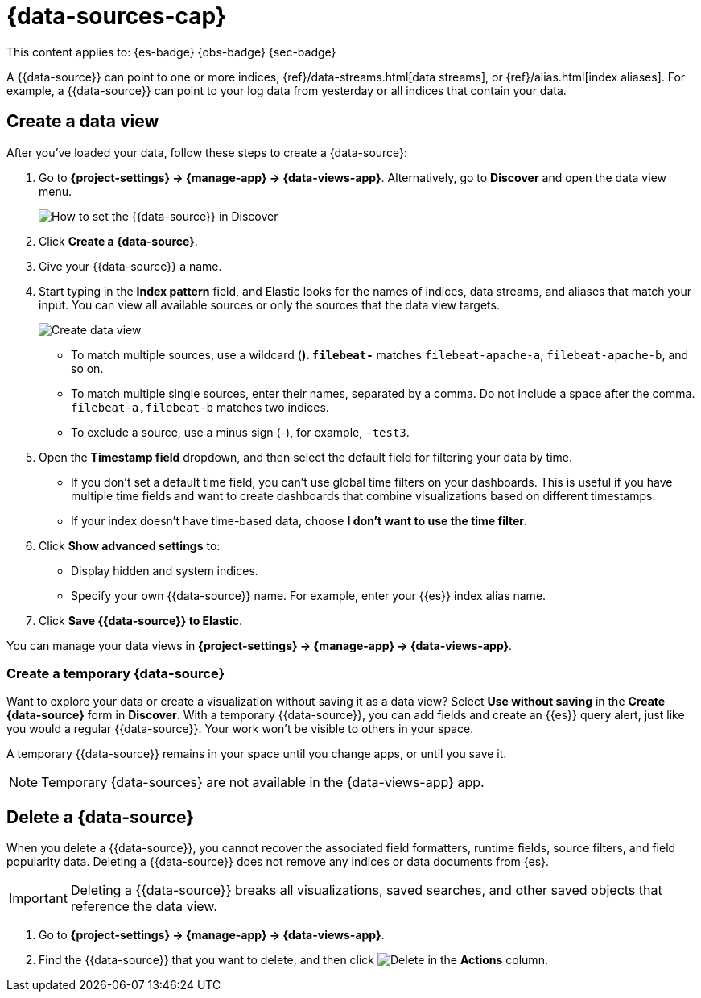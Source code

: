 [[data-views]]
= {data-sources-cap}

// :description: Elastic requires a {{data-source}} to access the {{es}} data that you want to explore.
// :keywords: serverless, Elasticsearch, Observability, Security

This content applies to: {es-badge} {obs-badge} {sec-badge}

A {{data-source}} can point to one or more indices, {ref}/data-streams.html[data streams], or {ref}/alias.html[index aliases].
For example, a {{data-source}} can point to your log data from yesterday or all indices that contain your data.

////
/*

## Required permissions

* Access to **Data Views** requires the <DocLink id="enKibanaKibanaRoleManagement">{kib} privilege</DocLink>
  `Data View Management`.

* To create a {{data-source}}, you must have the <DocLink id="enKibanaKibanaRoleManagement">{es} privilege</DocLink>
  `view_index_metadata`.

* If a read-only indicator appears, you have insufficient privileges
  to create or save {data-sources}. In addition, the buttons to create {data-sources} or
  save existing {data-sources} are not visible. For more information,
  refer to <DocLink id="enKibanaXpackSecurityAuthorization">Granting access to {kib}</DocLink>.
*/
////

[discrete]
[[data-views-create-a-data-view]]
== Create a data view

After you've loaded your data, follow these steps to create a {data-source}:

// <DocImage size="m" url="../images/discover-find-data-view.png" alt="How to set the {{data-source}} in Discover" />

. Go to **{project-settings} → {manage-app} → {data-views-app}**. Alternatively, go to **Discover** and open the data view menu.
+
[role="screenshot"]
image:images/discover-find-data-view.png[How to set the {{data-source}} in Discover]
+
. Click **Create a {data-source}**.
. Give your {{data-source}} a name.
. Start typing in the **Index pattern** field, and Elastic looks for the names of
indices, data streams, and aliases that match your input. You can
view all available sources or only the sources that the data view targets.
[role="screenshot"]
image::images/discover-create-data-view.png["Create data view"]
+
** To match multiple sources, use a wildcard (*). `filebeat-*` matches
`filebeat-apache-a`, `filebeat-apache-b`, and so on.
** To match multiple single sources, enter their names,
separated by a comma.  Do not include a space after the comma.
`filebeat-a,filebeat-b` matches two indices.
** To exclude a source, use a minus sign (-), for example, `-test3`.
. Open the **Timestamp field** dropdown,
and then select the default field for filtering your data by time.
+
** If you don't set a default time field, you can't use
global time filters on your dashboards. This is useful if
you have multiple time fields and want to create dashboards that combine visualizations
based on different timestamps.
** If your index doesn't have time-based data, choose **I don't want to use the time filter**.
. Click **Show advanced settings** to:
+
** Display hidden and system indices.
** Specify your own {{data-source}} name. For example, enter your {{es}} index alias name.
. Click **Save {{data-source}} to Elastic**.

You can manage your data views in **{project-settings} → {manage-app} → {data-views-app}**.

[discrete]
[[data-views-create-a-temporary-data-source]]
=== Create a temporary {data-source}

Want to explore your data or create a visualization without saving it as a data view?
Select **Use without saving** in the **Create {data-source}** form in **Discover**.
With a temporary {{data-source}}, you can add fields and create an {{es}} query alert, just like you would a regular {{data-source}}.
Your work won't be visible to others in your space.

A temporary {{data-source}} remains in your space until you change apps, or until you save it.

// ![how to create an ad-hoc data view](https://images.contentstack.io/v3/assets/bltefdd0b53724fa2ce/blte3a4f3994c44c0cc/637eb0c95834861044c21a25/ad-hoc-data-view.gif)

.Temporary {data-sources} are not available in the {data-views-app} app.
[NOTE]
====

====

////
/*

### Use {data-sources} with rolled up data

A {{data-source}} can match one rollup index.  For a combination rollup
{data-source} with both raw and rolled up data, use the standard notation:

```ts
rollup_logstash,kibana_sample_data_logs
```
For an example, refer to <DocLink id="enKibanaDataRollups" section="try-it-create-and-visualize-rolled-up-data">Create and visualize rolled up data</DocLink>. */
////

////
/*

### Use {data-sources} with {ccs}

If your {{es}} clusters are configured for [{ccs}]({ref}/modules-cross-cluster-search.html),
you can create a {{data-source}} to search across the clusters of your choosing.
Specify data streams, indices, and aliases in a remote cluster using the
following syntax:

```ts
<remote_cluster_name>:<target>
```

To query {ls} indices across two {{es}} clusters
that you set up for {ccs}, named `cluster_one` and `cluster_two`:

```ts
cluster_one:logstash-*,cluster_two:logstash-*
```

Use wildcards in your cluster names
to match any number of clusters. To search {ls} indices across
clusters named `cluster_foo`, `cluster_bar`, and so on:

```ts
cluster_*:logstash-*
```

To query across all {{es}} clusters that have been configured for {ccs},
use a standalone wildcard for your cluster name:

```ts
*:logstash-*
```

To match indices starting with `logstash-`, but exclude those starting with `logstash-old`, from
all clusters having a name starting with `cluster_`:

```ts
`cluster_*:logstash-*,cluster_*:-logstash-old*`
```

To exclude a cluster having a name starting with `cluster_`:

```ts
`cluster_*:logstash-*,cluster_one:-*`
```

Once you configure a {{data-source}} to use the {ccs} syntax, all searches and
aggregations using that {{data-source}} in Elastic take advantage of {ccs}. */
////

[discrete]
[[data-views-delete-a-data-source]]
== Delete a {data-source}

When you delete a {{data-source}}, you cannot recover the associated field formatters, runtime fields, source filters,
and field popularity data.
Deleting a {{data-source}} does not remove any indices or data documents from {es}.

.Deleting a {{data-source}} breaks all visualizations, saved searches, and other saved objects that reference the data view.
[IMPORTANT]
====

====

. Go to **{project-settings} → {manage-app} → {data-views-app}**.
. Find the {{data-source}} that you want to delete, and then
click image:images/icons/trash.svg[Delete] in the **Actions** column.
